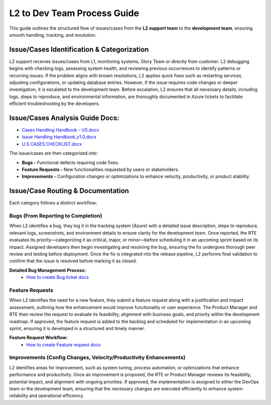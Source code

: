 L2 to Dev Team Process Guide
============================

This guide outlines the structured flow of issues/cases from the **L2 support team** to the **development team**, ensuring smooth handling, tracking, and resolution.

Issue/Cases Identification & Categorization
-------------------------------------------

L2 support receives issues/cases from L1, monitoring systems, Glory Team or directly from customer. L2 debugging begins with checking logs, assessing system health, and reviewing previous occurrences to identify patterns or recurring issues. If the problem aligns with known resolutions, L2 applies quick fixes such as restarting services, adjusting configurations, or updating database entries. However, if the issue requires code changes or deeper investigation, it is escalated to the development team. Before escalation, L2 ensures that all necessary details, including logs, steps to reproduce, and environmental information, are thoroughly documented in Azure tickets to facilitate efficient troubleshooting by the developers. 

Issue/Cases Analysis Guide Docs:
--------------------------------
- `Cases Handling Handbook - US.docx <https://gajanrapyutarobotics.sharepoint.com/:w:/r/sites/04_chennai/Shared%20Documents/01_onboarding/SB_Systems_Docs/Cases%20Handling%20Handbook%20-%20US.docx?d=w9e84adfb07b54685b59c98310bb4aba4&csf=1&web=1&e=ZqRm3q>`_
- `Issue Handling Handbook_v1.0.docx <https://gajanrapyutarobotics.sharepoint.com/:w:/r/sites/04_chennai/Shared%20Documents/01_onboarding/SB_Systems_Docs/Issue%20Handling%20Handbook_v1.0.docx?d=wf8e2d27a4a3b454db3bb7e5eb1edf67b&csf=1&web=1&e=oa9nAA>`_
- `U.S CASES CHECKLIST.docx <https://gajanrapyutarobotics.sharepoint.com/:w:/r/sites/04_chennai/Shared%20Documents/01_onboarding/SB_Systems_Docs/U.S%20CASES%20CHECKLIST.docx?d=wa5700ab88f77446fb40382d2d7438663&csf=1&web=1&e=Iq5tcO>`_

The issue/cases are then categorized into: 

- **Bugs -** Functional defects requiring code fixes. 
- **Feature Requests -** New functionalities requested by users or stakeholders. 
- **Improvements -** Configuration changes or optimizations to enhance velocity, productivity, or product stability. 

Issue/Case Routing & Documentation
----------------------------------

Each category follows a distinct workflow:

**Bugs (From Reporting to Completion)**
~~~~~~~~~~~~~~~~~~~~~~~~~~~~~~~~~~~~~~~

When L2 identifies a bug, they log it in the tracking system (Azure) with a detailed issue description, steps to reproduce, relevant logs, screenshots, and environment details to ensure clarity for the development team. Once reported, the RTE evaluates its priority—categorizing it as critical, major, or minor—before scheduling it in an upcoming sprint based on its impact. Assigned developers then begin investigating and resolving the bug, ensuring the fix undergoes thorough peer review and testing before deployment. Once the fix is integrated into the release pipeline, L2 performs final validation to confirm that the issue is resolved before marking it as closed.

**Detailed Bug Management Process:** 
   - `How to create Bug ticket docs <https://gajanrapyutarobotics.sharepoint.com/:w:/s/04_chennai/EQswy4MsZqxKjchI1x9KbDgBtD4serf9jqcdqNX4NWdLNQ?e=qMmNen>`_


**Feature Requests**
~~~~~~~~~~~~~~~~~~~~
When L2 identifies the need for a new feature, they submit a feature request along with a justification and impact assessment, outlining how the enhancement would improve functionality or user experience. The Product Manager and RTE then review the request to evaluate its feasibility, alignment with business goals, and priority within the development roadmap. If approved, the feature request is added to the backlog and scheduled for implementation in an upcoming sprint, ensuring it is developed in a structured and timely manner. 

**Feature Request Workflow:** 
   - `How to create Feature request docs <https://gajanrapyutarobotics.sharepoint.com/:w:/s/04_chennai/ETpMGAUXEJtCkegojOtbd2sBlOYvHWEMGzlNHch0NlCkkQ?e=8RKtja>`_


**Improvements (Config Changes, Velocity/Productivity Enhancements)**
~~~~~~~~~~~~~~~~~~~~~~~~~~~~~~~~~~~~~~~~~~~~~~~~~~~~~~~~~~~~~~~~~~~~~

L2 identifies areas for improvement, such as system tuning, process automation, or optimizations that enhance performance and productivity. Once an improvement is proposed, the RTE or Product Manager reviews its feasibility, potential impact, and alignment with ongoing priorities. If approved, the implementation is assigned to either the DevOps team or the development team, ensuring that the necessary changes are executed efficiently to enhance system reliability and operational efficiency. 
